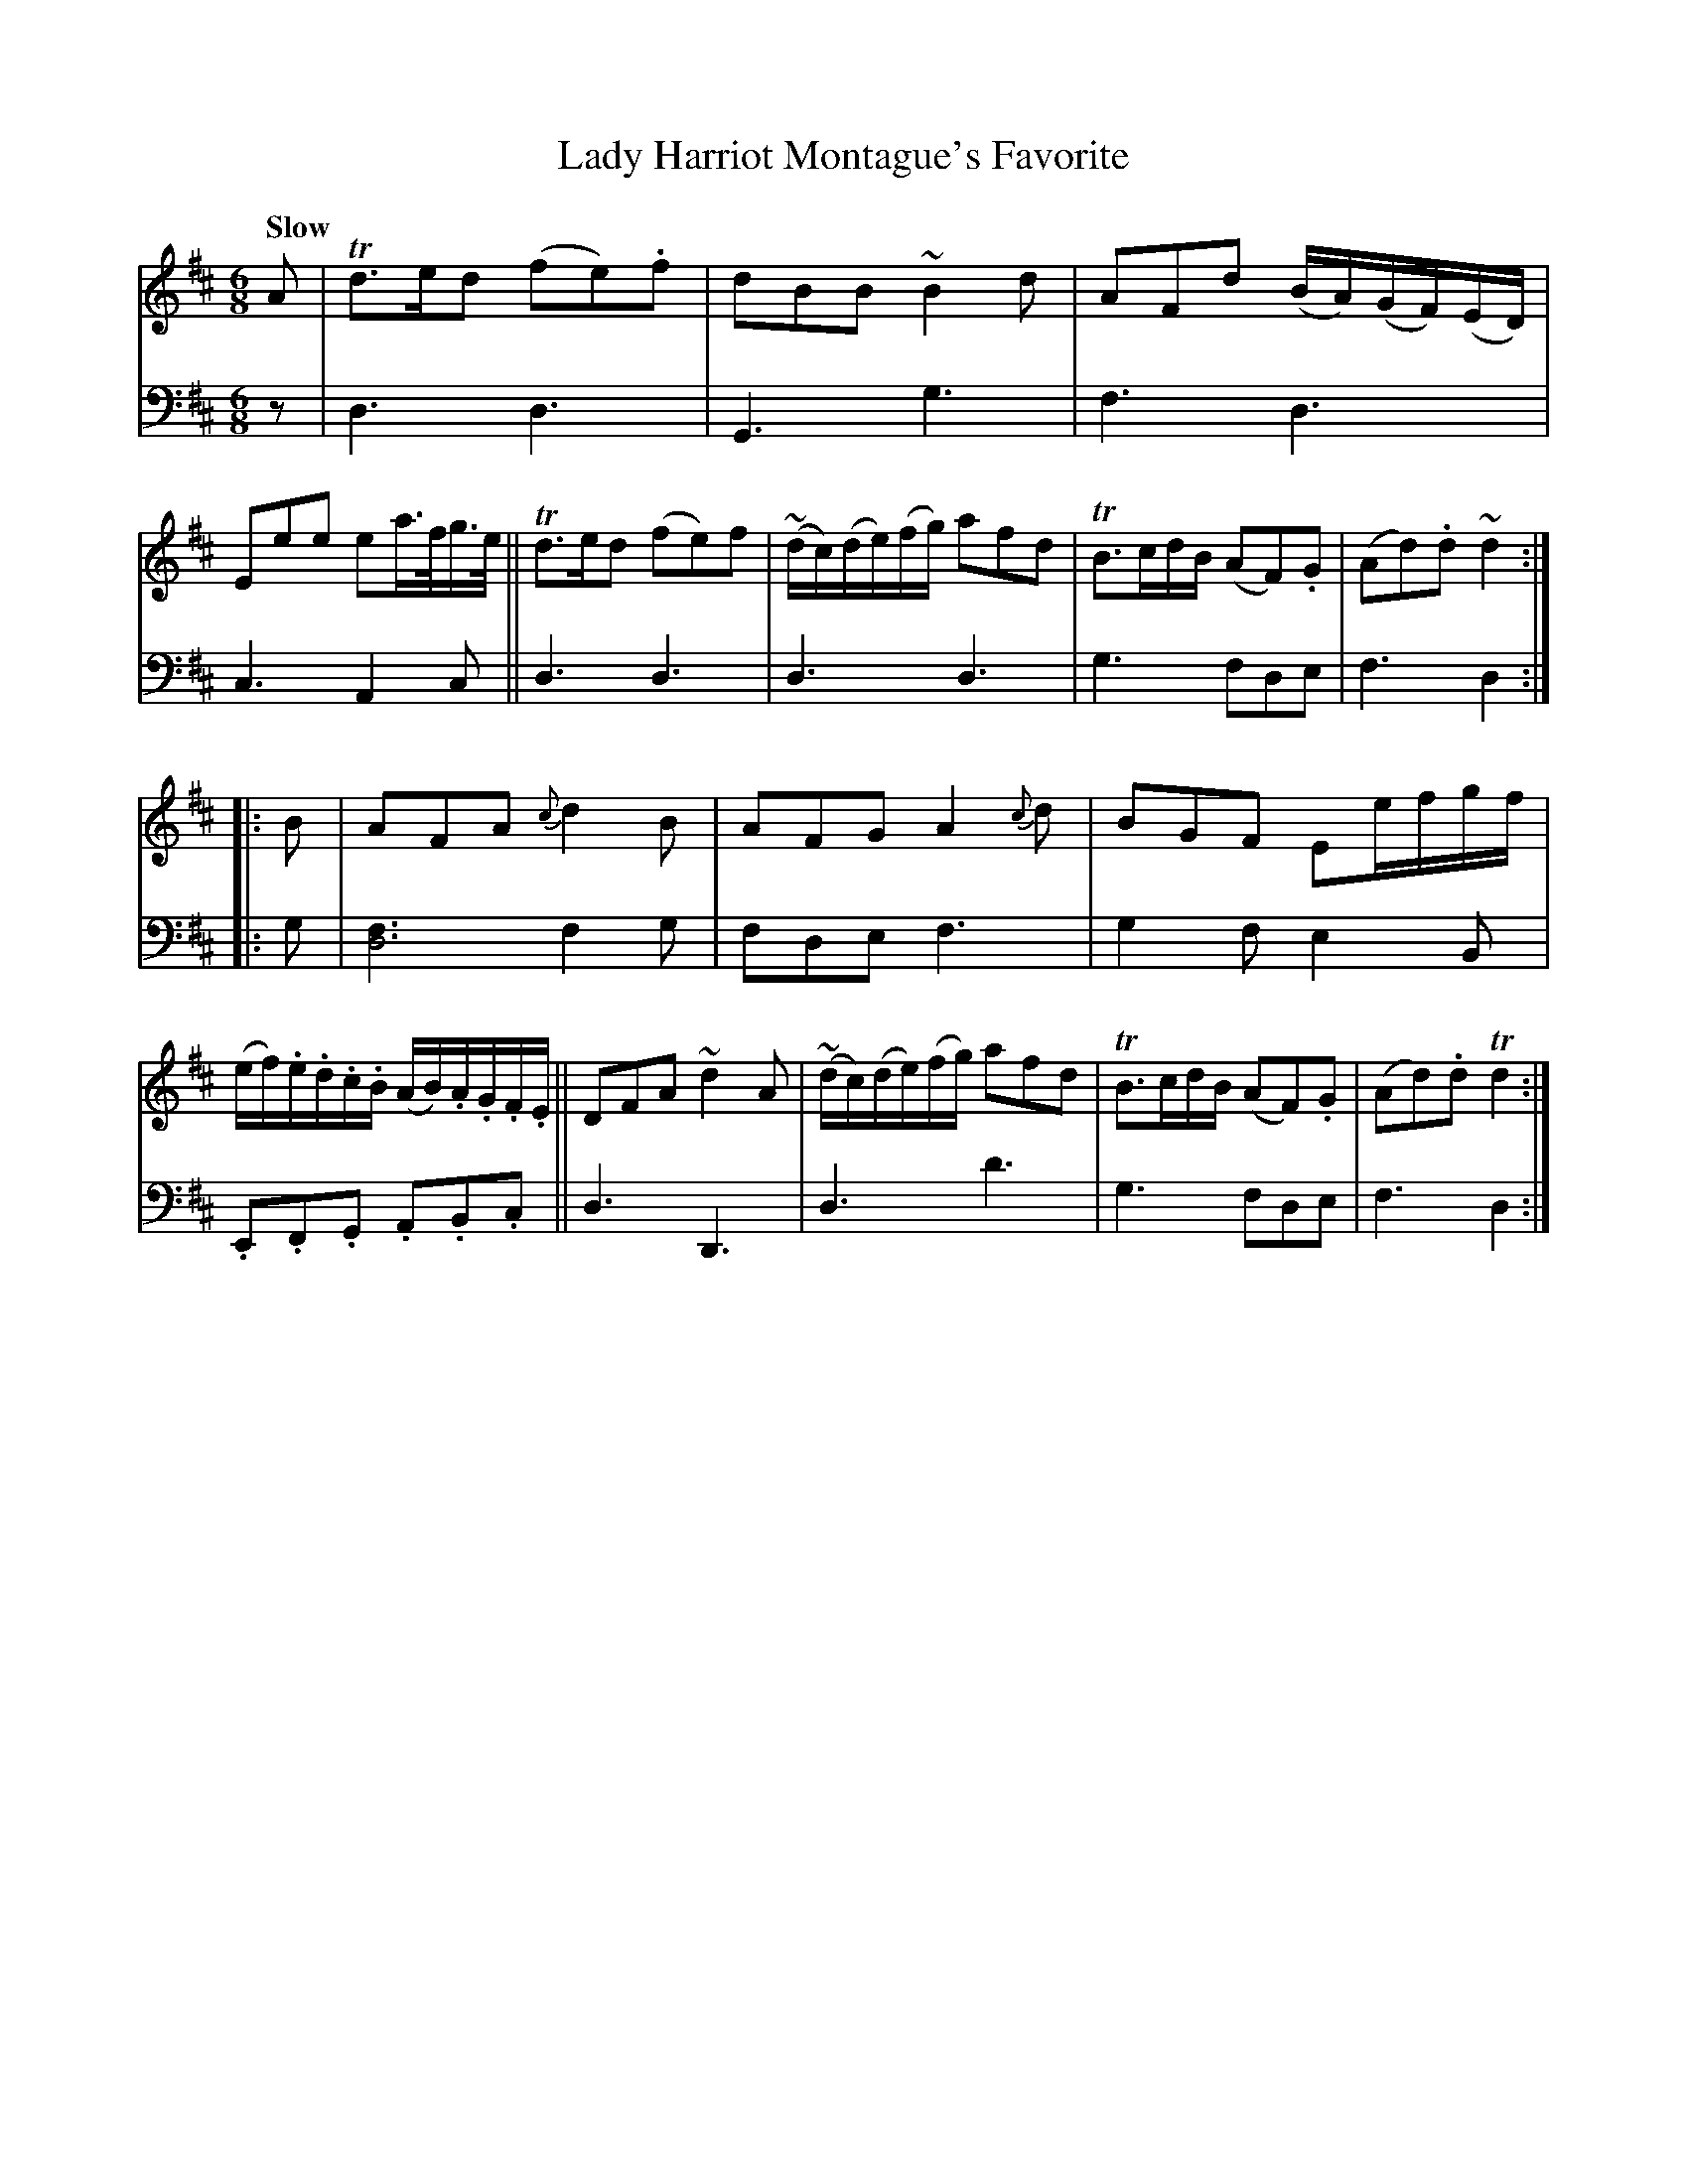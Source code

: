 X: 4342
T: Lady Harriot Montague's Favorite
%R: air, jig
N: This is version 1, for ABC software that doesn't understand voice overlays.
B: Niel Gow & Sons "A Fourth Collection of Strathspey Reels, etc." v.4 p.34 #2
Z: 2022 John Chambers <jc:trillian.mit.edu>
M: 6/8
L: 1/8
Q: "Slow"
K: D
% - - - - - - - - - -
V: 1 staves=2
A |\
Td>ed (fe).f | dBB ~B2d | AFd (B/A/)(G/F/)(E/D/) | Eee ea/>f/g/>e/ ||\
Td>ed (fe)f | ~(d/c/)(d/e/)(f/g/) afd | TB>cd/B/ (AF).G | (Ad).d ~d2 ::
B |\
AFA {c}d2B | AFG A2{c}d | BGF Ee/f/g/f/ | (e/f/).e/.d/.c/.B/ (A/B/).A/.G/.F/.E/ ||\
DFA ~d2A | (~d/c/)(d/e/)(f/g/) afd | TB>cd/B/ (AF).G | (Ad).d Td2 :|
% - - - - - - - - - -
% Voice 2 preserves the staff layout in the book.
V: 2 clef=bass middle=d
z | d3 d3 | G3 g3 | f3 d3 | c3 A2c || d3 d3 | d3 d3 | g3 fde | f3 d2 :: g |
[f3d6] f2g | fde f3 | g2f e2B | .E.F.G .A.B.c || d3 D3 | d3 d'3 | g3 fde | f3 d2 :|
